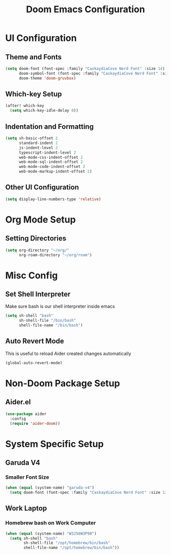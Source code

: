 #+TITLE: Doom Emacs Configuration

* UI Configuration

** Theme and Fonts

#+begin_src emacs-lisp
(setq doom-font (font-spec :family "CaskaydiaCove Nerd Font" :size 14)
      doom-symbol-font (font-spec :family "CaskaydiaCove Nerd Font" :size 16)
      doom-theme 'doom-gruvbox)
#+end_src

** Which-key Setup

#+begin_src emacs-lisp
(after! which-key
  (setq which-key-idle-delay 0))
#+end_src

** Indentation and Formatting

#+begin_src emacs-lisp
(setq sh-basic-offset 2
      standard-indent 2
      js-indent-level 2
      typescript-indent-level 2
      web-mode-css-indent-offset 2
      web-mode-sql-indent-offset 2
      web-mode-code-indent-offset 2
      web-mode-markup-indent-offset 2)
#+end_src

** Other UI Configuration

#+begin_src emacs-lisp
(setq display-line-numbers-type 'relative)
#+end_src

* Org Mode Setup

** Setting Directories

#+begin_src emacs-lisp
(setq org-directory "~/org/"
      org-roam-directory "~/org/roam")
#+end_src

* Misc Config

** Set Shell Interpreter

Make sure bash is our shell interpreter inside emacs

#+begin_src emacs-lisp
(setq sh-shell "bash"
      sh-shell-file "/bin/bash"
      shell-file-name "/bin/bash")
#+end_src

** Auto Revert Mode

This is useful to reload Aider created changes automatically

#+begin_src emacs-lisp
(global-auto-revert-mode)
#+end_src

*  Non-Doom Package Setup

** Aider.el

#+begin_src emacs-lisp
(use-package aider
  :config
  (require 'aider-doom))
#+end_src

* System Specific Setup

** Garuda V4

*** Smaller Font Size

#+begin_src emacs-lisp
(when (equal (system-name) "garuda-v4")
  (setq doom-font (font-spec :family "CaskaydiaCove Nerd Font" :size 12)))
#+end_src

** Work Laptop

*** Homebrew bash on Work Computer

#+begin_src emacs-lisp
(when (equal (system-name) "W3J56W3P90")
  (setq sh-shell "bash"
        sh-shell-file "/opt/homebrew/bin/bash"
        shell-file-name "/opt/homebrew/bin/bash"))
#+end_src
